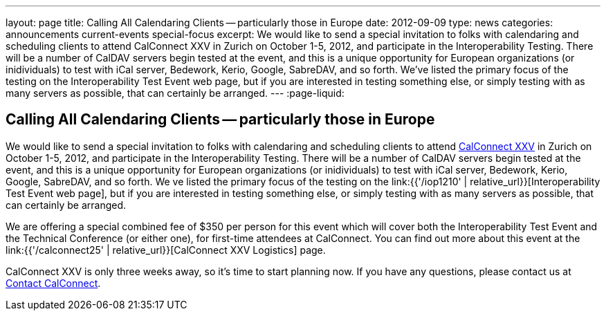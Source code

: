 ---
layout: page
title: Calling All Calendaring Clients -- particularly those in Europe
date: 2012-09-09
type: news
categories: announcements current-events special-focus
excerpt: We would like to send a special invitation to folks with calendaring and scheduling clients to attend CalConnect XXV in Zurich on October 1-5, 2012, and participate in the Interoperability Testing. There will be a number of CalDAV servers begin tested at the event, and this is a unique opportunity for European organizations (or inidividuals) to test with iCal server, Bedework, Kerio, Google, SabreDAV, and so forth. We've listed the primary focus of the testing on the Interoperability Test Event web page, but if you are interested in testing something else, or simply testing with as many servers as possible, that can certainly be arranged.
---
:page-liquid:

== Calling All Calendaring Clients -- particularly those in Europe

We would like to send a special invitation to folks with calendaring and scheduling clients to attend http://wp.me/prYbR-8h[CalConnect XXV] in Zurich on October 1-5, 2012, and participate in the Interoperability Testing. There will be a number of CalDAV servers begin tested at the event, and this is a unique opportunity for European organizations (or inidividuals) to test with iCal server, Bedework, Kerio, Google, SabreDAV, and so forth. We ve listed the primary focus of the testing on the link:{{'/iop1210' | relative_url}}[Interoperability Test Event web page], but if you are interested in testing something else, or simply testing with as many servers as possible, that can certainly be arranged.

We are offering a special combined fee of $350 per person for this event which will cover both the Interoperability Test Event and the Technical Conference (or either one), for first-time attendees at CalConnect. You can find out more about this event at the link:{{'/calconnect25' | relative_url}}[CalConnect XXV Logistics] page.

CalConnect XXV is only three weeks away, so it's time to start planning now. If you have any questions, please contact us at mailto:contact@calconnect.org[Contact CalConnect].

